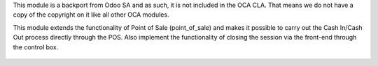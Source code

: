 This module is a backport from Odoo SA and as such, it is not included in the OCA CLA. That means we do not have a copy of the copyright on it like all other OCA modules.

This module extends the functionality of Point of Sale (point_of_sale) and makes it possible to carry out the Cash In/Cash Out process directly through the POS. Also implement the functionality of closing the session via the front-end through the control box.

.. figure:: ../static/description/printscreen.png
   :width: 800px

.. figure:: ../static/description/printscreen_popup.png
   :width: 800px
